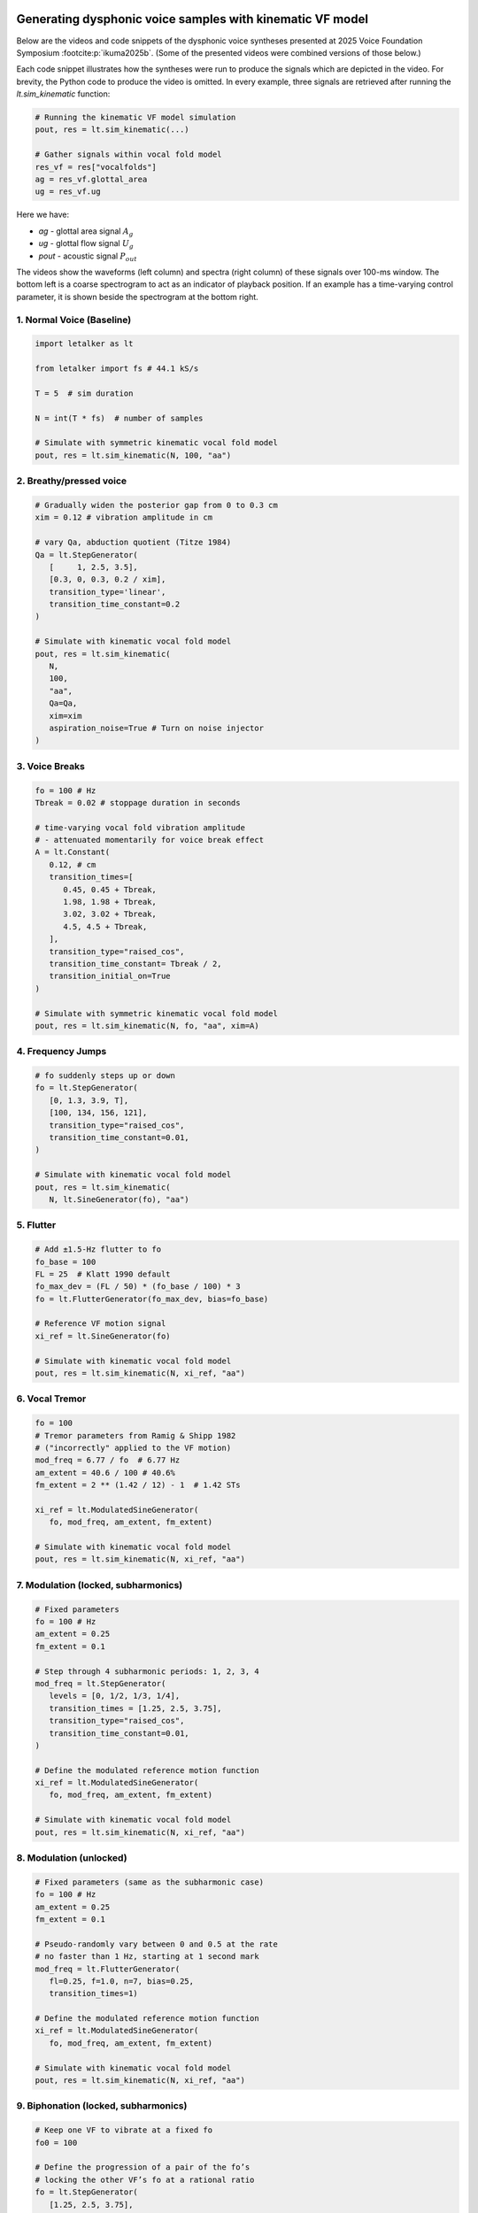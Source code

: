 .. image:: ../images/VF2025_logo_light.svg
   :class: only-light

.. image:: ../images/VF2025_logo_dark.svg
   :class: only-dark

Generating dysphonic voice samples with kinematic VF model
==========================================================

Below are the videos and code snippets of the dysphonic voice syntheses 
presented at 2025 Voice Foundation Symposium :footcite:p:`ikuma2025b`. (Some of 
the presented videos were combined versions of those below.)

Each code snippet illustrates how the syntheses were run to produce the signals
which are depicted in the video. For brevity, the Python code to produce the 
video is omitted. In every example, three signals are retrieved after running 
the `lt.sim_kinematic` function:

.. code-block:: python

   # Running the kinematic VF model simulation
   pout, res = lt.sim_kinematic(...)

   # Gather signals within vocal fold model
   res_vf = res["vocalfolds"]
   ag = res_vf.glottal_area
   ug = res_vf.ug

Here we have:

* `ag` - glottal area signal :math:`A_g`
* `ug` - glottal flow signal :math:`U_g`
* `pout` - acoustic signal :math:`P_{out}`

The videos show the waveforms (left column) and spectra (right column) of these 
signals over 100-ms window. The bottom left is a coarse spectrogram to act as an
indicator of playback position. If an example has a time-varying control 
parameter, it is shown beside the spectrogram at the bottom right.

.. todo::

   Video production example will be added in the future.

.. footbibliography::

1. Normal Voice (Baseline)
--------------------------

.. video:: ../videos/baseline.mp4
   :width: 100%

.. code-block:: python

   import letalker as lt

   from letalker import fs # 44.1 kS/s
    
   T = 5  # sim duration

   N = int(T * fs)  # number of samples
    
   # Simulate with symmetric kinematic vocal fold model
   pout, res = lt.sim_kinematic(N, 100, "aa")


2. Breathy/pressed voice
------------------------

.. video:: ../videos/breathy.mp4
   :width: 100%

.. code-block:: python

   # Gradually widen the posterior gap from 0 to 0.3 cm
   xim = 0.12 # vibration amplitude in cm

   # vary Qa, abduction quotient (Titze 1984)
   Qa = lt.StepGenerator(
      [     1, 2.5, 3.5],
      [0.3, 0, 0.3, 0.2 / xim],
      transition_type='linear',
      transition_time_constant=0.2
   )

   # Simulate with kinematic vocal fold model
   pout, res = lt.sim_kinematic(
      N,
      100,
      "aa",
      Qa=Qa,
      xim=xim
      aspiration_noise=True # Turn on noise injector
   )

3. Voice Breaks
---------------

.. video:: ../videos/voice_break.mp4
   :width: 100%

.. code-block:: python

   fo = 100 # Hz
   Tbreak = 0.02 # stoppage duration in seconds

   # time-varying vocal fold vibration amplitude 
   # - attenuated momentarily for voice break effect
   A = lt.Constant(
      0.12, # cm
      transition_times=[
         0.45, 0.45 + Tbreak,
         1.98, 1.98 + Tbreak,
         3.02, 3.02 + Tbreak,
         4.5, 4.5 + Tbreak,
      ],
      transition_type="raised_cos",
      transition_time_constant= Tbreak / 2,
      transition_initial_on=True
   )

   # Simulate with symmetric kinematic vocal fold model
   pout, res = lt.sim_kinematic(N, fo, "aa", xim=A)

4. Frequency Jumps
------------------

.. video:: ../videos/fo_jump.mp4
   :width: 100%

.. code-block:: python

   # fo suddenly steps up or down
   fo = lt.StepGenerator(
      [0, 1.3, 3.9, T],
      [100, 134, 156, 121],
      transition_type="raised_cos",
      transition_time_constant=0.01,
   )
   
   # Simulate with kinematic vocal fold model
   pout, res = lt.sim_kinematic(
      N, lt.SineGenerator(fo), "aa")

5. Flutter
----------

.. video:: ../videos/baseline+flutter.mp4
   :width: 100%

.. code-block:: python

   # Add ±1.5-Hz flutter to fo
   fo_base = 100
   FL = 25  # Klatt 1990 default
   fo_max_dev = (FL / 50) * (fo_base / 100) * 3
   fo = lt.FlutterGenerator(fo_max_dev, bias=fo_base)

   # Reference VF motion signal
   xi_ref = lt.SineGenerator(fo)

   # Simulate with kinematic vocal fold model
   pout, res = lt.sim_kinematic(N, xi_ref, "aa")

6. Vocal Tremor
---------------

.. video:: ../videos/modulation_tremor.mp4
   :width: 100%

.. code-block:: python

   fo = 100
   # Tremor parameters from Ramig & Shipp 1982 
   # ("incorrectly" applied to the VF motion)
   mod_freq = 6.77 / fo  # 6.77 Hz
   am_extent = 40.6 / 100 # 40.6%
   fm_extent = 2 ** (1.42 / 12) - 1  # 1.42 STs

   xi_ref = lt.ModulatedSineGenerator(
      fo, mod_freq, am_extent, fm_extent)

   # Simulate with kinematic vocal fold model
   pout, res = lt.sim_kinematic(N, xi_ref, "aa")

7. Modulation (locked, subharmonics)
------------------------------------

.. video:: ../videos/modulation_locked.mp4
   :width: 100%

.. code-block:: python

   # Fixed parameters
   fo = 100 # Hz
   am_extent = 0.25
   fm_extent = 0.1

   # Step through 4 subharmonic periods: 1, 2, 3, 4
   mod_freq = lt.StepGenerator(
      levels = [0, 1/2, 1/3, 1/4],
      transition_times = [1.25, 2.5, 3.75],
      transition_type="raised_cos",
      transition_time_constant=0.01,
   )

   # Define the modulated reference motion function
   xi_ref = lt.ModulatedSineGenerator(
      fo, mod_freq, am_extent, fm_extent)
   
   # Simulate with kinematic vocal fold model
   pout, res = lt.sim_kinematic(N, xi_ref, "aa")

8. Modulation (unlocked)
------------------------

.. video:: ../videos/modulation_unlocked.mp4
   :width: 100%

.. code-block:: python

   # Fixed parameters (same as the subharmonic case)
   fo = 100 # Hz
   am_extent = 0.25
   fm_extent = 0.1

   # Pseudo-randomly vary between 0 and 0.5 at the rate
   # no faster than 1 Hz, starting at 1 second mark
   mod_freq = lt.FlutterGenerator(
      fl=0.25, f=1.0, n=7, bias=0.25, 
      transition_times=1)

   # Define the modulated reference motion function
   xi_ref = lt.ModulatedSineGenerator(
      fo, mod_freq, am_extent, fm_extent)

   # Simulate with kinematic vocal fold model
   pout, res = lt.sim_kinematic(N, xi_ref, "aa")

9. Biphonation (locked, subharmonics)
-------------------------------------

.. video:: ../videos/biphonation_locked.mp4
   :width: 100%

.. code-block:: python

   # Keep one VF to vibrate at a fixed fo
   fo0 = 100

   # Define the progression of a pair of the fo’s
   # locking the other VF’s fo at a rational ratio
   fo = lt.StepGenerator(
      [1.25, 2.5, 3.75],
      [[fo0, fo0],     [fo0, fo0*3/2], 
      [fo0, fo0*4/3], [fo0, fo0*5/4]],
      transition_type="raised_cos",
      transition_time_constant=0.01,
   )

   # Define the reference motion functions
   xi_ref = lt.SineGenerator(fo)
   
   # Simulate with kinematic vocal fold model
   pout, res = lt.sim_kinematic(N, xi_ref, "aa")

10. Biphonation (unlocked)
--------------------------

.. video:: ../videos/biphonation_unlocked.mp4
   :width: 100%

.. code-block:: python

   # Define two randomly wondering fo functions
   # using the flutter mechanism (16 random sinusoids)
   fo_mean = [100, 150]
   fo_dev = [50, 100]
   fo = lt.FlutterGenerator(
      bias=fo_mean, fl=fo_dev, shape=2, f=0.2, n=16)

   # Define the modulated reference motion function
   xi_ref = lt.SineGenerator(fo)

   # Simulate with kinematic vocal fold model
   pout, res = lt.sim_kinematic(N, xi_ref, "aa")

11. Built-in vowels
-------------------

.. video:: ../videos/vowels.mp4
   :width: 100%

.. code-block:: python

   # Built-in vocal tract cross-sectional areas
   from letalker.constants import vocaltract_areas

   # 2-letter vowel names as keys to retrieve the areas 
   vowels = ["aa", "ii", "uu", "ae", "ih", 
         "eh", "ah", "aw", "uh", "oo"]
   nvowels = len(names)
   Tvowel = T / nvowels
   
   # retrieve & stack areas of all vowels (10x44 array)
   areas = np.stack(
      [vocaltract_areas[vowel] for vowel in names], 0)

   # Step through each vowel
   transition_times = np.arange(1, nvowels) * Tvowel
   vtarea_fun = lt.StepGenerator(transition_times, 
                  areas, transition_time_constant=0.02)

   # Simulate with kinematic vocal fold model
   pout, res = lt.sim_kinematic(N, 100, vtarea_fun)

